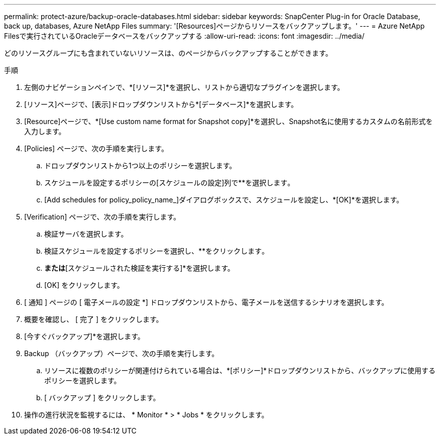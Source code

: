 ---
permalink: protect-azure/backup-oracle-databases.html 
sidebar: sidebar 
keywords: SnapCenter Plug-in for Oracle Database, back up, databases, Azure NetApp Files 
summary: '[Resources]ページからリソースをバックアップします。' 
---
= Azure NetApp Filesで実行されているOracleデータベースをバックアップする
:allow-uri-read: 
:icons: font
:imagesdir: ../media/


[role="lead"]
どのリソースグループにも含まれていないリソースは、のページからバックアップすることができます。

.手順
. 左側のナビゲーションペインで、*[リソース]*を選択し、リストから適切なプラグインを選択します。
. [リソース]ページで、[表示]ドロップダウンリストから*[データベース]*を選択します。
. [Resource]ページで、*[Use custom name format for Snapshot copy]*を選択し、Snapshot名に使用するカスタムの名前形式を入力します。
. [Policies] ページで、次の手順を実行します。
+
.. ドロップダウンリストから1つ以上のポリシーを選択します。
.. スケジュールを設定するポリシーの[スケジュールの設定]列で**を選択しますimage:../media/add_policy_from_resourcegroup.gif[""]。
.. [Add schedules for policy_policy_name_]ダイアログボックスで、スケジュールを設定し、*[OK]*を選択します。


. [Verification] ページで、次の手順を実行します。
+
.. 検証サーバを選択します。
.. 検証スケジュールを設定するポリシーを選択し、**をクリックしますimage:../media/add_policy_from_resourcegroup.gif[""]。
.. [バックアップ後に検証を実行する]*または*[スケジュールされた検証を実行する]*を選択します。
.. [OK] をクリックします。


. [ 通知 ] ページの [ 電子メールの設定 *] ドロップダウンリストから、電子メールを送信するシナリオを選択します。
. 概要を確認し、 [ 完了 ] をクリックします。
. [今すぐバックアップ]*を選択します。
. Backup （バックアップ）ページで、次の手順を実行します。
+
.. リソースに複数のポリシーが関連付けられている場合は、*[ポリシー]*ドロップダウンリストから、バックアップに使用するポリシーを選択します。
.. [ バックアップ ] をクリックします。


. 操作の進行状況を監視するには、 * Monitor * > * Jobs * をクリックします。

